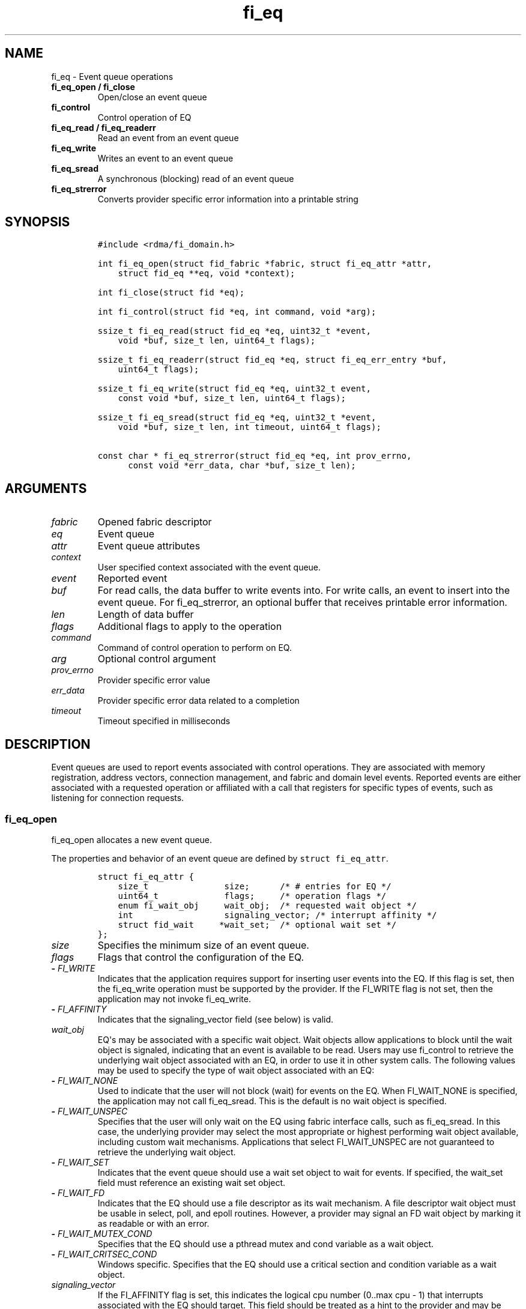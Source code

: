 .\" Automatically generated by Pandoc 1.19.2.4
.\"
.TH "fi_eq" "3" "2019\-02\-19" "Libfabric Programmer\[aq]s Manual" "\@VERSION\@"
.hy
.SH NAME
.PP
fi_eq \- Event queue operations
.TP
.B fi_eq_open / fi_close
Open/close an event queue
.RS
.RE
.TP
.B fi_control
Control operation of EQ
.RS
.RE
.TP
.B fi_eq_read / fi_eq_readerr
Read an event from an event queue
.RS
.RE
.TP
.B fi_eq_write
Writes an event to an event queue
.RS
.RE
.TP
.B fi_eq_sread
A synchronous (blocking) read of an event queue
.RS
.RE
.TP
.B fi_eq_strerror
Converts provider specific error information into a printable string
.RS
.RE
.SH SYNOPSIS
.IP
.nf
\f[C]
#include\ <rdma/fi_domain.h>

int\ fi_eq_open(struct\ fid_fabric\ *fabric,\ struct\ fi_eq_attr\ *attr,
\ \ \ \ struct\ fid_eq\ **eq,\ void\ *context);

int\ fi_close(struct\ fid\ *eq);

int\ fi_control(struct\ fid\ *eq,\ int\ command,\ void\ *arg);

ssize_t\ fi_eq_read(struct\ fid_eq\ *eq,\ uint32_t\ *event,
\ \ \ \ void\ *buf,\ size_t\ len,\ uint64_t\ flags);

ssize_t\ fi_eq_readerr(struct\ fid_eq\ *eq,\ struct\ fi_eq_err_entry\ *buf,
\ \ \ \ uint64_t\ flags);

ssize_t\ fi_eq_write(struct\ fid_eq\ *eq,\ uint32_t\ event,
\ \ \ \ const\ void\ *buf,\ size_t\ len,\ uint64_t\ flags);

ssize_t\ fi_eq_sread(struct\ fid_eq\ *eq,\ uint32_t\ *event,
\ \ \ \ void\ *buf,\ size_t\ len,\ int\ timeout,\ uint64_t\ flags);

const\ char\ *\ fi_eq_strerror(struct\ fid_eq\ *eq,\ int\ prov_errno,
\ \ \ \ \ \ const\ void\ *err_data,\ char\ *buf,\ size_t\ len);
\f[]
.fi
.SH ARGUMENTS
.TP
.B \f[I]fabric\f[]
Opened fabric descriptor
.RS
.RE
.TP
.B \f[I]eq\f[]
Event queue
.RS
.RE
.TP
.B \f[I]attr\f[]
Event queue attributes
.RS
.RE
.TP
.B \f[I]context\f[]
User specified context associated with the event queue.
.RS
.RE
.TP
.B \f[I]event\f[]
Reported event
.RS
.RE
.TP
.B \f[I]buf\f[]
For read calls, the data buffer to write events into.
For write calls, an event to insert into the event queue.
For fi_eq_strerror, an optional buffer that receives printable error
information.
.RS
.RE
.TP
.B \f[I]len\f[]
Length of data buffer
.RS
.RE
.TP
.B \f[I]flags\f[]
Additional flags to apply to the operation
.RS
.RE
.TP
.B \f[I]command\f[]
Command of control operation to perform on EQ.
.RS
.RE
.TP
.B \f[I]arg\f[]
Optional control argument
.RS
.RE
.TP
.B \f[I]prov_errno\f[]
Provider specific error value
.RS
.RE
.TP
.B \f[I]err_data\f[]
Provider specific error data related to a completion
.RS
.RE
.TP
.B \f[I]timeout\f[]
Timeout specified in milliseconds
.RS
.RE
.SH DESCRIPTION
.PP
Event queues are used to report events associated with control
operations.
They are associated with memory registration, address vectors,
connection management, and fabric and domain level events.
Reported events are either associated with a requested operation or
affiliated with a call that registers for specific types of events, such
as listening for connection requests.
.SS fi_eq_open
.PP
fi_eq_open allocates a new event queue.
.PP
The properties and behavior of an event queue are defined by
\f[C]struct\ fi_eq_attr\f[].
.IP
.nf
\f[C]
struct\ fi_eq_attr\ {
\ \ \ \ size_t\ \ \ \ \ \ \ \ \ \ \ \ \ \ \ size;\ \ \ \ \ \ /*\ #\ entries\ for\ EQ\ */
\ \ \ \ uint64_t\ \ \ \ \ \ \ \ \ \ \ \ \ flags;\ \ \ \ \ /*\ operation\ flags\ */
\ \ \ \ enum\ fi_wait_obj\ \ \ \ \ wait_obj;\ \ /*\ requested\ wait\ object\ */
\ \ \ \ int\ \ \ \ \ \ \ \ \ \ \ \ \ \ \ \ \ \ signaling_vector;\ /*\ interrupt\ affinity\ */
\ \ \ \ struct\ fid_wait\ \ \ \ \ *wait_set;\ \ /*\ optional\ wait\ set\ */
};
\f[]
.fi
.TP
.B \f[I]size\f[]
Specifies the minimum size of an event queue.
.RS
.RE
.TP
.B \f[I]flags\f[]
Flags that control the configuration of the EQ.
.RS
.RE
.TP
.B \- \f[I]FI_WRITE\f[]
Indicates that the application requires support for inserting user
events into the EQ.
If this flag is set, then the fi_eq_write operation must be supported by
the provider.
If the FI_WRITE flag is not set, then the application may not invoke
fi_eq_write.
.RS
.RE
.TP
.B \- \f[I]FI_AFFINITY\f[]
Indicates that the signaling_vector field (see below) is valid.
.RS
.RE
.TP
.B \f[I]wait_obj\f[]
EQ\[aq]s may be associated with a specific wait object.
Wait objects allow applications to block until the wait object is
signaled, indicating that an event is available to be read.
Users may use fi_control to retrieve the underlying wait object
associated with an EQ, in order to use it in other system calls.
The following values may be used to specify the type of wait object
associated with an EQ:
.RS
.RE
.TP
.B \- \f[I]FI_WAIT_NONE\f[]
Used to indicate that the user will not block (wait) for events on the
EQ.
When FI_WAIT_NONE is specified, the application may not call
fi_eq_sread.
This is the default is no wait object is specified.
.RS
.RE
.TP
.B \- \f[I]FI_WAIT_UNSPEC\f[]
Specifies that the user will only wait on the EQ using fabric interface
calls, such as fi_eq_sread.
In this case, the underlying provider may select the most appropriate or
highest performing wait object available, including custom wait
mechanisms.
Applications that select FI_WAIT_UNSPEC are not guaranteed to retrieve
the underlying wait object.
.RS
.RE
.TP
.B \- \f[I]FI_WAIT_SET\f[]
Indicates that the event queue should use a wait set object to wait for
events.
If specified, the wait_set field must reference an existing wait set
object.
.RS
.RE
.TP
.B \- \f[I]FI_WAIT_FD\f[]
Indicates that the EQ should use a file descriptor as its wait
mechanism.
A file descriptor wait object must be usable in select, poll, and epoll
routines.
However, a provider may signal an FD wait object by marking it as
readable or with an error.
.RS
.RE
.TP
.B \- \f[I]FI_WAIT_MUTEX_COND\f[]
Specifies that the EQ should use a pthread mutex and cond variable as a
wait object.
.RS
.RE
.TP
.B \- \f[I]FI_WAIT_CRITSEC_COND\f[]
Windows specific.
Specifies that the EQ should use a critical section and condition
variable as a wait object.
.RS
.RE
.TP
.B \f[I]signaling_vector\f[]
If the FI_AFFINITY flag is set, this indicates the logical cpu number
(0..max cpu \- 1) that interrupts associated with the EQ should target.
This field should be treated as a hint to the provider and may be
ignored if the provider does not support interrupt affinity.
.RS
.RE
.TP
.B \f[I]wait_set\f[]
If wait_obj is FI_WAIT_SET, this field references a wait object to which
the event queue should attach.
When an event is inserted into the event queue, the corresponding wait
set will be signaled if all necessary conditions are met.
The use of a wait_set enables an optimized method of waiting for events
across multiple event queues.
This field is ignored if wait_obj is not FI_WAIT_SET.
.RS
.RE
.SS fi_close
.PP
The fi_close call releases all resources associated with an event queue.
Any events which remain on the EQ when it is closed are lost.
.PP
The EQ must not be bound to any other objects prior to being closed,
otherwise the call will return \-FI_EBUSY.
.SS fi_control
.PP
The fi_control call is used to access provider or implementation
specific details of the event queue.
Access to the EQ should be serialized across all calls when fi_control
is invoked, as it may redirect the implementation of EQ operations.
The following control commands are usable with an EQ.
.TP
.B \f[I]FI_GETWAIT (void **)\f[]
This command allows the user to retrieve the low\-level wait object
associated with the EQ.
The format of the wait\-object is specified during EQ creation, through
the EQ attributes.
The fi_control arg parameter should be an address where a pointer to the
returned wait object will be written.
This should be an \[aq]int *\[aq] for FI_WAIT_FD, or \[aq]struct
fi_mutex_cond\[aq] for FI_WAIT_MUTEX_COND.
.RS
.RE
.IP
.nf
\f[C]
struct\ fi_mutex_cond\ {
\ \ \ \ pthread_mutex_t\ \ \ \ \ *mutex;
\ \ \ \ pthread_cond_t\ \ \ \ \ \ *cond;
};
\f[]
.fi
.SS fi_eq_read
.PP
The fi_eq_read operations performs a non\-blocking read of event data
from the EQ.
The format of the event data is based on the type of event retrieved
from the EQ, with all events starting with a struct fi_eq_entry header.
At most one event will be returned per EQ read operation.
The number of bytes successfully read from the EQ is returned from the
read.
The FI_PEEK flag may be used to indicate that event data should be read
from the EQ without being consumed.
A subsequent read without the FI_PEEK flag would then remove the event
from the EQ.
.PP
The following types of events may be reported to an EQ, along with
information regarding the format associated with each event.
.TP
.B \f[I]Asynchronous Control Operations\f[]
Asynchronous control operations are basic requests that simply need to
generate an event to indicate that they have completed.
These include the following types of events: memory registration,
address vector resolution, and multicast joins.
.RS
.RE
.PP
Control requests report their completion by inserting a
\f[C]struct\ \ \ fi_eq_entry\f[] into the EQ.
The format of this structure is:
.IP
.nf
\f[C]
struct\ fi_eq_entry\ {
\ \ \ \ fid_t\ \ \ \ \ \ \ \ \ \ \ \ fid;\ \ \ \ \ \ \ \ /*\ fid\ associated\ with\ request\ */
\ \ \ \ void\ \ \ \ \ \ \ \ \ \ \ \ *context;\ \ \ \ /*\ operation\ context\ */
\ \ \ \ uint64_t\ \ \ \ \ \ \ \ \ data;\ \ \ \ \ \ \ /*\ completion\-specific\ data\ */
};
\f[]
.fi
.PP
For the completion of basic asynchronous control operations, the
returned event will indicate the operation that has completed, and the
fid will reference the fabric descriptor associated with the event.
For memory registration, this will be an FI_MR_COMPLETE event and the
fid_mr.
Address resolution will reference an FI_AV_COMPLETE event and fid_av.
Multicast joins will report an FI_JOIN_COMPLETE and fid_mc.
The context field will be set to the context specified as part of the
operation, if available, otherwise the context will be associated with
the fabric descriptor.
The data field will be set as described in the man page for the
corresponding object type (e.g., see \f[C]fi_av\f[](3) for a description
of how asynchronous address vector insertions are completed).
.TP
.B \f[I]Connection Notification\f[]
Connection notifications are connection management notifications used to
setup or tear down connections between endpoints.
There are three connection notification events: FI_CONNREQ,
FI_CONNECTED, and FI_SHUTDOWN.
Connection notifications are reported using
\f[C]struct\ \ \ fi_eq_cm_entry\f[]:
.RS
.RE
.IP
.nf
\f[C]
struct\ fi_eq_cm_entry\ {
\ \ \ \ fid_t\ \ \ \ \ \ \ \ \ \ \ \ fid;\ \ \ \ \ \ \ \ /*\ fid\ associated\ with\ request\ */
\ \ \ \ struct\ fi_info\ \ *info;\ \ \ \ \ \ \ /*\ endpoint\ information\ */
\ \ \ \ uint8_t\ \ \ \ \ \ \ \ \ data[];\ \ \ \ \ /*\ app\ connection\ data\ */
};
\f[]
.fi
.PP
A connection request (FI_CONNREQ) event indicates that a remote endpoint
wishes to establish a new connection to a listening, or passive,
endpoint.
The fid is the passive endpoint.
Information regarding the requested, active endpoint\[aq]s capabilities
and attributes are available from the info field.
The application is responsible for freeing this structure by calling
fi_freeinfo when it is no longer needed.
The fi_info connreq field will reference the connection request
associated with this event.
To accept a connection, an endpoint must first be created by passing an
fi_info structure referencing this connreq field to fi_endpoint().
This endpoint is then passed to fi_accept() to complete the acceptance
of the connection attempt.
Creating the endpoint is most easily accomplished by passing the fi_info
returned as part of the CM event into fi_endpoint().
If the connection is to be rejected, the connreq is passed to
fi_reject().
.PP
Any application data exchanged as part of the connection request is
placed beyond the fi_eq_cm_entry structure.
The amount of data available is application dependent and limited to the
buffer space provided by the application when fi_eq_read is called.
The amount of returned data may be calculated using the return value to
fi_eq_read.
Note that the amount of returned data is limited by the underlying
connection protocol, and the length of any data returned may include
protocol padding.
As a result, the returned length may be larger than that specified by
the connecting peer.
.PP
If a connection request has been accepted, an FI_CONNECTED event will be
generated on both sides of the connection.
The active side \-\- one that called fi_connect() \-\- may receive user
data as part of the FI_CONNECTED event.
The user data is passed to the connection manager on the passive side
through the fi_accept call.
User data is not provided with an FI_CONNECTED event on the listening
side of the connection.
.PP
Notification that a remote peer has disconnected from an active endpoint
is done through the FI_SHUTDOWN event.
Shutdown notification uses struct fi_eq_cm_entry as declared above.
The fid field for a shutdown notification refers to the active
endpoint\[aq]s fid_ep.
.TP
.B \f[I]Asynchronous Error Notification\f[]
Asynchronous errors are used to report problems with fabric resources.
Reported errors may be fatal or transient, based on the error, and
result in the resource becoming disabled.
Disabled resources will fail operations submitted against them until
they are explicitly re\-enabled by the application.
.RS
.RE
.PP
Asynchronous errors may be reported for completion queues and endpoints
of all types.
CQ errors can result when resource management has been disabled, and the
provider has detected a queue overrun.
Endpoint errors may be result of numerous actions, but are often
associated with a failed operation.
Operations may fail because of buffer overruns, invalid permissions,
incorrect memory access keys, network routing failures, network
reach\-ability issues, etc.
.PP
Asynchronous errors are reported using struct fi_eq_err_entry, as
defined below.
The fabric descriptor (fid) associated with the error is provided as
part of the error data.
An error code is also available to determine the cause of the error.
.SS fi_eq_sread
.PP
The fi_eq_sread call is the blocking (or synchronous) equivalent to
fi_eq_read.
It behaves is similar to the non\-blocking call, with the exception that
the calls will not return until either an event has been read from the
EQ or an error or timeout occurs.
Specifying a negative timeout means an infinite timeout.
.PP
Threads blocking in this function will return to the caller if they are
signaled by some external source.
This is true even if the timeout has not occurred or was specified as
infinite.
.PP
It is invalid for applications to call this function if the EQ has been
configured with a wait object of FI_WAIT_NONE or FI_WAIT_SET.
.SS fi_eq_readerr
.PP
The read error function, fi_eq_readerr, retrieves information regarding
any asynchronous operation which has completed with an unexpected error.
fi_eq_readerr is a non\-blocking call, returning immediately whether an
error completion was found or not.
.PP
EQs are optimized to report operations which have completed
successfully.
Operations which fail are reported \[aq]out of band\[aq].
Such operations are retrieved using the fi_eq_readerr function.
When an operation that completes with an unexpected error is inserted
into an EQ, it is placed into a temporary error queue.
Attempting to read from an EQ while an item is in the error queue
results in an FI_EAVAIL failure.
Applications may use this return code to determine when to call
fi_eq_readerr.
.PP
Error information is reported to the user through struct
fi_eq_err_entry.
The format of this structure is defined below.
.IP
.nf
\f[C]
struct\ fi_eq_err_entry\ {
\ \ \ \ fid_t\ \ \ \ \ \ \ \ \ \ \ \ fid;\ \ \ \ \ \ \ \ /*\ fid\ associated\ with\ error\ */
\ \ \ \ void\ \ \ \ \ \ \ \ \ \ \ \ *context;\ \ \ \ /*\ operation\ context\ */
\ \ \ \ uint64_t\ \ \ \ \ \ \ \ \ data;\ \ \ \ \ \ \ /*\ completion\-specific\ data\ */
\ \ \ \ int\ \ \ \ \ \ \ \ \ \ \ \ \ \ err;\ \ \ \ \ \ \ \ /*\ positive\ error\ code\ */
\ \ \ \ int\ \ \ \ \ \ \ \ \ \ \ \ \ \ prov_errno;\ /*\ provider\ error\ code\ */
\ \ \ \ void\ \ \ \ \ \ \ \ \ \ \ \ *err_data;\ \ \ /*\ additional\ error\ data\ */
\ \ \ \ size_t\ \ \ \ \ \ \ \ \ \ \ err_data_size;\ /*\ size\ of\ err_data\ */
};
\f[]
.fi
.PP
The fid will reference the fabric descriptor associated with the event.
For memory registration, this will be the fid_mr, address resolution
will reference a fid_av, and CM events will refer to a fid_ep.
The context field will be set to the context specified as part of the
operation.
.PP
The data field will be set as described in the man page for the
corresponding object type (e.g., see \f[C]fi_av\f[](3) for a description
of how asynchronous address vector insertions are completed).
.PP
The general reason for the error is provided through the err field.
Provider or operational specific error information may also be available
through the prov_errno and err_data fields.
Users may call fi_eq_strerror to convert provider specific error
information into a printable string for debugging purposes.
.PP
On input, err_data_size indicates the size of the err_data buffer in
bytes.
On output, err_data_size will be set to the number of bytes copied to
the err_data buffer.
The err_data information is typically used with fi_eq_strerror to
provide details about the type of error that occurred.
.PP
For compatibility purposes, if err_data_size is 0 on input, or the
fabric was opened with release < 1.5, err_data will be set to a data
buffer owned by the provider.
The contents of the buffer will remain valid until a subsequent read
call against the EQ.
Applications must serialize access to the EQ when processing errors to
ensure that the buffer referenced by err_data does not change.
.SH EVENT FIELDS
.PP
The EQ entry data structures share many of the same fields.
The meanings are the same or similar for all EQ structure formats, with
specific details described below.
.TP
.B \f[I]fid\f[]
This corresponds to the fabric descriptor associated with the event.
The type of fid depends on the event being reported.
For FI_CONNREQ this will be the fid of the passive endpoint.
FI_CONNECTED and FI_SHUTDOWN will reference the active endpoint.
FI_MR_COMPLETE and FI_AV_COMPLETE will refer to the MR or AV fabric
descriptor, respectively.
FI_JOIN_COMPLETE will point to the multicast descriptor returned as part
of the join operation.
Applications can use fid\->context value to retrieve the context
associated with the fabric descriptor.
.RS
.RE
.TP
.B \f[I]context\f[]
The context value is set to the context parameter specified with the
operation that generated the event.
If no context parameter is associated with the operation, this field
will be NULL.
.RS
.RE
.TP
.B \f[I]data\f[]
Data is an operation specific value or set of bytes.
For connection events, data is application data exchanged as part of the
connection protocol.
.RS
.RE
.TP
.B \f[I]err\f[]
This err code is a positive fabric errno associated with an event.
The err value indicates the general reason for an error, if one
occurred.
See fi_errno.3 for a list of possible error codes.
.RS
.RE
.TP
.B \f[I]prov_errno\f[]
On an error, prov_errno may contain a provider specific error code.
The use of this field and its meaning is provider specific.
It is intended to be used as a debugging aid.
See fi_eq_strerror for additional details on converting this error value
into a human readable string.
.RS
.RE
.TP
.B \f[I]err_data\f[]
On an error, err_data may reference a provider specific amount of data
associated with an error.
The use of this field and its meaning is provider specific.
It is intended to be used as a debugging aid.
See fi_eq_strerror for additional details on converting this error data
into a human readable string.
.RS
.RE
.TP
.B \f[I]err_data_size\f[]
On input, err_data_size indicates the size of the err_data buffer in
bytes.
On output, err_data_size will be set to the number of bytes copied to
the err_data buffer.
The err_data information is typically used with fi_eq_strerror to
provide details about the type of error that occurred.
.RS
.RE
.PP
For compatibility purposes, if err_data_size is 0 on input, or the
fabric was opened with release < 1.5, err_data will be set to a data
buffer owned by the provider.
The contents of the buffer will remain valid until a subsequent read
call against the EQ.
Applications must serialize access to the EQ when processing errors to
ensure that the buffer referenced by err_data does no change.
.SH NOTES
.PP
If an event queue has been overrun, it will be placed into an
\[aq]overrun\[aq] state.
Write operations against an overrun EQ will fail with \-FI_EOVERRUN.
Read operations will continue to return any valid, non\-corrupted
events, if available.
After all valid events have been retrieved, any attempt to read the EQ
will result in it returning an FI_EOVERRUN error event.
Overrun event queues are considered fatal and may not be used to report
additional events once the overrun occurs.
.SH RETURN VALUES
.TP
.B fi_eq_open
Returns 0 on success.
On error, a negative value corresponding to fabric errno is returned.
.RS
.RE
.TP
.B fi_eq_read / fi_eq_readerr
On success, returns the number of bytes read from the event queue.
On error, a negative value corresponding to fabric errno is returned.
If no data is available to be read from the event queue, \-FI_EAGAIN is
returned.
.RS
.RE
.TP
.B fi_eq_sread
On success, returns the number of bytes read from the event queue.
On error, a negative value corresponding to fabric errno is returned.
If the timeout expires or the calling thread is signaled and no data is
available to be read from the event queue, \-FI_EAGAIN is returned.
.RS
.RE
.TP
.B fi_eq_write
On success, returns the number of bytes written to the event queue.
On error, a negative value corresponding to fabric errno is returned.
.RS
.RE
.TP
.B fi_eq_strerror
Returns a character string interpretation of the provider specific error
returned with a completion.
.RS
.RE
.PP
Fabric errno values are defined in \f[C]rdma/fi_errno.h\f[].
.SH SEE ALSO
.PP
\f[C]fi_getinfo\f[](3), \f[C]fi_endpoint\f[](3), \f[C]fi_domain\f[](3),
\f[C]fi_cntr\f[](3), \f[C]fi_poll\f[](3)
.SH AUTHORS
OpenFabrics.
